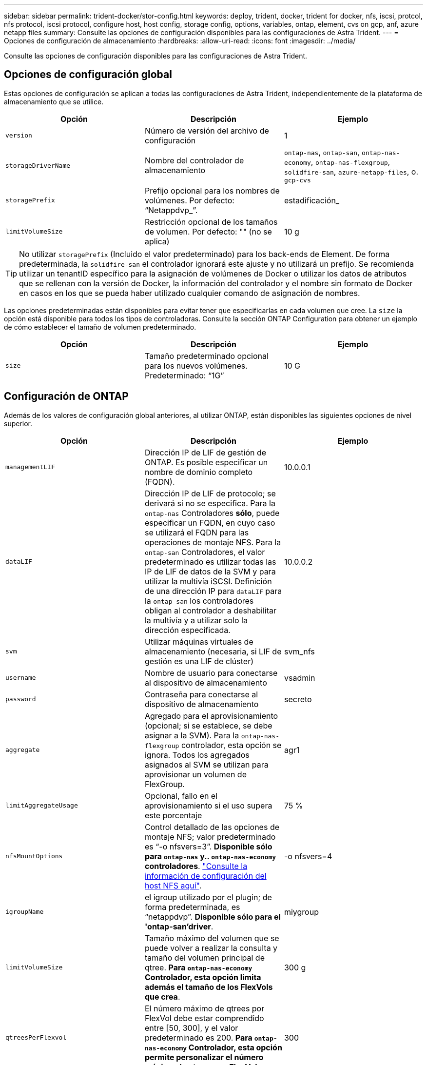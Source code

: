 ---
sidebar: sidebar 
permalink: trident-docker/stor-config.html 
keywords: deploy, trident, docker, trident for docker, nfs, iscsi, protcol, nfs protocol, iscsi protocol, configure host, host config, storage config, options, variables, ontap, element, cvs on gcp, anf, azure netapp files 
summary: Consulte las opciones de configuración disponibles para las configuraciones de Astra Trident. 
---
= Opciones de configuración de almacenamiento
:hardbreaks:
:allow-uri-read: 
:icons: font
:imagesdir: ../media/


[role="lead"]
Consulte las opciones de configuración disponibles para las configuraciones de Astra Trident.



== Opciones de configuración global

Estas opciones de configuración se aplican a todas las configuraciones de Astra Trident, independientemente de la plataforma de almacenamiento que se utilice.

[cols="3*"]
|===
| Opción | Descripción | Ejemplo 


| `version`  a| 
Número de versión del archivo de configuración
 a| 
1



| `storageDriverName`  a| 
Nombre del controlador de almacenamiento
 a| 
`ontap-nas`, `ontap-san`, `ontap-nas-economy`,
`ontap-nas-flexgroup`, `solidfire-san`, `azure-netapp-files`, o. `gcp-cvs`



| `storagePrefix`  a| 
Prefijo opcional para los nombres de volúmenes. Por defecto: “Netappdvp_”.
 a| 
estadificación_



| `limitVolumeSize`  a| 
Restricción opcional de los tamaños de volumen. Por defecto: "" (no se aplica)
 a| 
10 g

|===

TIP: No utilizar `storagePrefix` (Incluido el valor predeterminado) para los back-ends de Element. De forma predeterminada, la `solidfire-san` el controlador ignorará este ajuste y no utilizará un prefijo. Se recomienda utilizar un tenantID específico para la asignación de volúmenes de Docker o utilizar los datos de atributos que se rellenan con la versión de Docker, la información del controlador y el nombre sin formato de Docker en casos en los que se pueda haber utilizado cualquier comando de asignación de nombres.

Las opciones predeterminadas están disponibles para evitar tener que especificarlas en cada volumen que cree. La `size` la opción está disponible para todos los tipos de controladoras. Consulte la sección ONTAP Configuration para obtener un ejemplo de cómo establecer el tamaño de volumen predeterminado.

[cols="3*"]
|===
| Opción | Descripción | Ejemplo 


| `size`  a| 
Tamaño predeterminado opcional para los nuevos volúmenes. Predeterminado: “1G”
 a| 
10 G

|===


== Configuración de ONTAP

Además de los valores de configuración global anteriores, al utilizar ONTAP, están disponibles las siguientes opciones de nivel superior.

[cols="3*"]
|===
| Opción | Descripción | Ejemplo 


| `managementLIF`  a| 
Dirección IP de LIF de gestión de ONTAP. Es posible especificar un nombre de dominio completo (FQDN).
 a| 
10.0.0.1



| `dataLIF`  a| 
Dirección IP de LIF de protocolo; se derivará si no se especifica. Para la `ontap-nas` Controladores *sólo*, puede especificar un FQDN, en cuyo caso se utilizará el FQDN para las operaciones de montaje NFS. Para la `ontap-san` Controladores, el valor predeterminado es utilizar todas las IP de LIF de datos de la SVM y para utilizar la multivía iSCSI. Definición de una dirección IP para `dataLIF` para la `ontap-san` los controladores obligan al controlador a deshabilitar la multivía y a utilizar solo la dirección especificada.
 a| 
10.0.0.2



| `svm`  a| 
Utilizar máquinas virtuales de almacenamiento (necesaria, si LIF de gestión es una LIF de clúster)
 a| 
svm_nfs



| `username`  a| 
Nombre de usuario para conectarse al dispositivo de almacenamiento
 a| 
vsadmin



| `password`  a| 
Contraseña para conectarse al dispositivo de almacenamiento
 a| 
secreto



| `aggregate`  a| 
Agregado para el aprovisionamiento (opcional; si se establece, se debe asignar a la SVM). Para la `ontap-nas-flexgroup` controlador, esta opción se ignora. Todos los agregados asignados al SVM se utilizan para aprovisionar un volumen de FlexGroup.
 a| 
agr1



| `limitAggregateUsage`  a| 
Opcional, fallo en el aprovisionamiento si el uso supera este porcentaje
 a| 
75 %



| `nfsMountOptions`  a| 
Control detallado de las opciones de montaje NFS; valor predeterminado es “-o nfsvers=3”. *Disponible sólo para `ontap-nas` y.. `ontap-nas-economy` controladores*. https://www.netapp.com/pdf.html?item=/media/10720-tr-4067.pdf["Consulte la información de configuración del host NFS aquí"^].
 a| 
-o nfsvers=4



| `igroupName`  a| 
el igroup utilizado por el plugin; de forma predeterminada, es “netappdvp”. *Disponible sólo para el 'ontap-san'driver*.
 a| 
miygroup



| `limitVolumeSize`  a| 
Tamaño máximo del volumen que se puede volver a realizar la consulta y tamaño del volumen principal de qtree. *Para `ontap-nas-economy` Controlador, esta opción limita además el tamaño de los FlexVols que crea*.
 a| 
300 g



| `qtreesPerFlexvol`  a| 
El número máximo de qtrees por FlexVol debe estar comprendido entre [50, 300], y el valor predeterminado es 200. *Para `ontap-nas-economy` Controlador, esta opción permite personalizar el número máximo de qtrees por FlexVol*.
 a| 
300

|===
Las opciones predeterminadas están disponibles para evitar tener que especificarlas en cada volumen que cree:

[cols="3*"]
|===
| Opción | Descripción | Ejemplo 


| `spaceReserve`  a| 
Modo de reserva de espacio; “none” (thin provisioning) o “volume” (grueso)
 a| 
ninguno



| `snapshotPolicy`  a| 
Política de instantánea que se va a utilizar, el valor predeterminado es “none”.
 a| 
ninguno



| `snapshotReserve`  a| 
El porcentaje de reserva de instantánea, el valor predeterminado es “” para aceptar el valor predeterminado de ONTAP
 a| 
10



| `splitOnClone`  a| 
Dividir un clon de su padre en la creación, de manera predeterminada a “false”
 a| 
falso



| `encryption`  a| 
Permite el cifrado de volúmenes de NetApp (NVE) en el volumen nuevo; los valores predeterminados son `false`. Para usar esta opción, debe tener una licencia para NVE y habilitarse en el clúster.

Si NAE está habilitado en el back-end, cualquier volumen aprovisionado en Astra Trident estará habilitado para NAE.

Para obtener más información, consulte: link:../trident-reco/security-reco.html["Cómo funciona Astra Trident con NVE y NAE"].
 a| 
verdadero



| `unixPermissions`  a| 
Opción NAS para volúmenes NFS aprovisionados, de forma predeterminada, es “777”
 a| 
777



| `snapshotDir`  a| 
Opción NAS para acceder a `.snapshot` directorio, por defecto es “falso”
 a| 
verdadero



| `exportPolicy`  a| 
Opción NAS para que la directiva de exportación NFS se utilice, por defecto es “default”
 a| 
predeterminado



| `securityStyle`  a| 
Opción NAS para acceder al volumen NFS aprovisionado, de forma predeterminada, a “unix”
 a| 
mixto



| `fileSystemType`  a| 
Opción SAN para seleccionar el tipo de sistema de archivos, por defecto es “ext4”
 a| 
xfs



| `tieringPolicy`  a| 
La política de organización en niveles que se va a utilizar, el valor predeterminado es “ninguna”; “sólo snapshot” para la configuración SVM-DR anterior a ONTAP 9.5
 a| 
ninguno

|===


=== Opciones de escala

La `ontap-nas` y.. `ontap-san` Los controladores crean un ONTAP FlexVol para cada volumen Docker. ONTAP admite un máximo de 1000 FlexVols por nodo del clúster con un máximo de 12,000 FlexVols. Si los requisitos de su volumen de Docker se ajustan a esa limitación, el `ontap-nas` El controlador es la solución NAS preferida debido a las características adicionales que ofrece FlexVols, como las copias Snapshot granulares en Docker-volume y el clonado.

Si necesita más volúmenes de Docker de los que pueden alojar los límites de FlexVol, seleccione la `ontap-nas-economy` o la `ontap-san-economy` controlador.

La `ontap-nas-economy` El controlador crea volúmenes Docker como ONTAP Qtrees dentro de un pool de FlexVols gestionados automáticamente. Qtrees ofrece un escalado mucho mayor, hasta 100,000 por nodo de clúster y 2,400,000 por clúster, a expensas de algunas funciones. La `ontap-nas-economy` El controlador no admite el clonado o copias Snapshot granulares en volúmenes de Docker.


NOTE: La `ontap-nas-economy` Actualmente, Docker Swarm no admite el controlador, porque Swarm no orqueste la creación de volúmenes entre varios nodos.

La `ontap-san-economy` El controlador crea volúmenes Docker como LUN de ONTAP en un pool compartido de FlexVols gestionados automáticamente. De este modo, cada FlexVol no está restringido a solo un LUN y ofrece una mejor escalabilidad para cargas DE trabajo SAN. Según la cabina de almacenamiento, ONTAP admite hasta 16384 LUN por clúster. Dado que los volúmenes son LUN en el interior, este controlador admite copias Snapshot granulares en Docker y clonado de volúmenes.

Elija la `ontap-nas-flexgroup` controlador para aumentar el paralelismo con un único volumen que puede crecer hasta llegar a la gama de petabytes con miles de millones de archivos. Algunos casos de uso ideales para FlexGroups incluyen IA/ML/DL, Big Data y análisis, creación de software, streaming, repositorios de archivos, etc. Trident usa todos los agregados asignados a una SVM cuando se aprovisiona un volumen de FlexGroup. La compatibilidad con FlexGroup en Trident también tiene las siguientes consideraciones:

* Requiere ONTAP versión 9.2 o posterior.
* En el momento en el que se ha redactado este documento, FlexGroups solo admite NFS v3.
* Se recomienda habilitar los identificadores de NFSv3 de 64 bits para la SVM.
* El tamaño mínimo recomendado de FlexGroup es de 100 GB.
* No se admite la clonado en volúmenes de FlexGroup.


Para obtener información acerca de FlexGroups y las cargas de trabajo adecuadas para FlexGroups, consulte https://www.netapp.com/pdf.html?item=/media/12385-tr4571pdf.pdf["Prácticas recomendadas y guía de implementación de los volúmenes FlexGroup de NetApp"^].

Para obtener funciones avanzadas y obtener un enorme escalado en el mismo entorno, puede ejecutar varias instancias del complemento para volúmenes de Docker, utilizando una `ontap-nas` y otro uso `ontap-nas-economy`.



=== Archivos de configuración de ONTAP de ejemplo

*Ejemplo de NFS para `ontap-nas` controlador*

[listing]
----
{
    "version": 1,
    "storageDriverName": "ontap-nas",
    "managementLIF": "10.0.0.1",
    "dataLIF": "10.0.0.2",
    "svm": "svm_nfs",
    "username": "vsadmin",
    "password": "secret",
    "aggregate": "aggr1",
    "defaults": {
      "size": "10G",
      "spaceReserve": "none",
      "exportPolicy": "default"
    }
}
----
*Ejemplo de NFS para `ontap-nas-flexgroup` controlador*

[listing]
----
{
    "version": 1,
    "storageDriverName": "ontap-nas-flexgroup",
    "managementLIF": "10.0.0.1",
    "dataLIF": "10.0.0.2",
    "svm": "svm_nfs",
    "username": "vsadmin",
    "password": "secret",
    "defaults": {
      "size": "100G",
      "spaceReserve": "none",
      "exportPolicy": "default"
    }
}
----
*Ejemplo de NFS para `ontap-nas-economy` controlador*

[listing]
----
{
    "version": 1,
    "storageDriverName": "ontap-nas-economy",
    "managementLIF": "10.0.0.1",
    "dataLIF": "10.0.0.2",
    "svm": "svm_nfs",
    "username": "vsadmin",
    "password": "secret",
    "aggregate": "aggr1"
}
----
*Ejemplo de iSCSI para `ontap-san` controlador*

[listing]
----
{
    "version": 1,
    "storageDriverName": "ontap-san",
    "managementLIF": "10.0.0.1",
    "dataLIF": "10.0.0.3",
    "svm": "svm_iscsi",
    "username": "vsadmin",
    "password": "secret",
    "aggregate": "aggr1",
    "igroupName": "myigroup"
}
----
*Ejemplo de NFS para `ontap-san-economy` controlador*

[listing]
----
{
    "version": 1,
    "storageDriverName": "ontap-san-economy",
    "managementLIF": "10.0.0.1",
    "dataLIF": "10.0.0.3",
    "svm": "svm_iscsi_eco",
    "username": "vsadmin",
    "password": "secret",
    "aggregate": "aggr1",
    "igroupName": "myigroup"
}
----


== Configuración del software Element

Además de los valores de configuración global, cuando se utiliza el software Element (HCI/SolidFire de NetApp), existen estas opciones disponibles.

[cols="3*"]
|===
| Opción | Descripción | Ejemplo 


| `Endpoint`  a| 
\https://<login>:<password>@<mvip>/json-rpc/<element-version>
 a| 
\https://admin:admin@192.168.160.3/json-rpc/8.0



| `SVIP`  a| 
Puerto y dirección IP de iSCSI
 a| 
10.0.0.7:3260



| `TenantName`  a| 
Debe utilizar el inquilino SolidFireF (creado si no encontrado)
 a| 
“docker”



| `InitiatorIFace`  a| 
Especifique la interfaz cuando restrinja el tráfico de iSCSI a una interfaz no predeterminada
 a| 
“predeterminado”



| `Types`  a| 
Especificaciones de calidad de servicio
 a| 
Vea el ejemplo siguiente



| `LegacyNamePrefix`  a| 
Prefijo para instalaciones actualizadas de Trident. Si utilizó una versión de Trident anterior a la 1.3.2 y realiza una actualización con volúmenes existentes, deberá establecer este valor para acceder a los volúmenes antiguos que se asignaron mediante el método volume-name.
 a| 
“netappdvp-”

|===
La `solidfire-san` El controlador no es compatible con Docker Swarm.



=== Ejemplo del archivo de configuración del software Element

[listing]
----
{
    "version": 1,
    "storageDriverName": "solidfire-san",
    "Endpoint": "https://admin:admin@192.168.160.3/json-rpc/8.0",
    "SVIP": "10.0.0.7:3260",
    "TenantName": "docker",
    "InitiatorIFace": "default",
    "Types": [
        {
            "Type": "Bronze",
            "Qos": {
                "minIOPS": 1000,
                "maxIOPS": 2000,
                "burstIOPS": 4000
            }
        },
        {
            "Type": "Silver",
            "Qos": {
                "minIOPS": 4000,
                "maxIOPS": 6000,
                "burstIOPS": 8000
            }
        },
        {
            "Type": "Gold",
            "Qos": {
                "minIOPS": 6000,
                "maxIOPS": 8000,
                "burstIOPS": 10000
            }
        }
    ]
}
----


== Cloud Volumes Service (CVS) en configuración de GCP

Astra Trident admite volúmenes con el tipo de servicio CVS predeterminado https://cloud.google.com/architecture/partners/netapp-cloud-volumes/service-types["GCP"^]. Astra Trident no admite volúmenes CVS inferiores a 100 GIB independientemente del mínimo permitido por el tipo de servicio CVS. Por lo tanto, Trident crea automáticamente un volumen de 100 GIB si el volumen solicitado es menor que el tamaño mínimo.

Además de los valores de configuración globales, cuando se usa CVS en GCP, estas opciones están disponibles.

[cols="3*"]
|===
| Opción | Descripción | Ejemplo 


| `apiRegion`  a| 
Región de la cuenta CVS (obligatoria). Es la región de GCP en la que este back-end aprovisiona volúmenes.
 a| 
“ee.uu.-west2”



| `projectNumber`  a| 
Número de proyecto de GCP (obligatorio). Se puede encontrar en la pantalla de inicio del portal web de GCP.
 a| 
“123456789012”



| `hostProjectNumber`  a| 
Número de proyecto de host VPC compartido de GCP (necesario si se utiliza un VPC compartido)
 a| 
“098765432109”



| `apiKey`  a| 
Clave de API para la cuenta de servicio de GCP con el rol CVS admin (obligatorio). Es el contenido con formato JSON del archivo de clave privada de una cuenta de servicio GCP (copiado literal en el archivo de configuración de back-end). La cuenta de servicio debe tener el rol netappcloudVolumes.admin.
 a| 
(contenido del archivo de claves privadas)



| `secretKey`  a| 
Clave secreta de cuenta CVS (requerida). Se puede encontrar en el portal web CVS en Configuración de cuentas > acceso API.
 a| 
“predeterminado”



| `proxyURL`  a| 
URL de proxy si se requiere servidor proxy para conectarse a la cuenta CVS. El servidor proxy puede ser un proxy HTTP o HTTPS. En caso de proxy HTTPS, se omite la validación de certificados para permitir el uso de certificados autofirmados en el servidor proxy. *Los servidores proxy con autenticación activada no son compatibles*.
 a| 
“http://proxy-server-hostname/”



| `nfsMountOptions`  a| 
Opciones de montaje NFS; valores predeterminados en “-o nfsvers=3”
 a| 
“nfsvers=3,proto=tcp,timeo=600”



| `serviceLevel`  a| 
Nivel de rendimiento (estándar, premium, extremo), por defecto es "estándar"
 a| 
“premium”



| `network`  a| 
Red GCP utilizada para volúmenes CVS, por defecto es “default”
 a| 
“predeterminado”

|===

NOTE: Si utiliza una red VPC compartida, debe especificar ambos `projectNumber` y.. `hostProjectNumber`. En ese caso, `projectNumber` es el proyecto de servicio y. `hostProjectNumber` es el proyecto anfitrión.

Cuando se usa CVS en GCP, estos ajustes predeterminados de opciones de volumen están disponibles.

[cols="3*"]
|===
| Opción | Descripción | Ejemplo 


| `exportRule`  a| 
Lista de acceso NFS (direcciones y/o subredes CIDR), la configuración predeterminada es “0.0.0.0/0”
 a| 
“10.0.1.0/24,10.0.2.100”



| `snapshotDir`  a| 
Controla la visibilidad de `.snapshot` directorio
 a| 
“falso”



| `snapshotReserve`  a| 
Porcentaje de reserva de instantánea, el valor predeterminado es “” para aceptar el valor predeterminado de CVS de 0
 a| 
“10”



| `size`  a| 
Tamaño del volumen, predeterminado en “100 GIB”
 a| 
“10T”

|===


=== Ejemplo de CVS en el archivo de configuración de GCP

[listing]
----
{
    "version": 1,
    "storageDriverName": "gcp-cvs",
    "projectNumber": "012345678901",
    "apiRegion": "us-west2",
    "apiKey": {
        "type": "service_account",
        "project_id": "my-gcp-project",
        "private_key_id": "1234567890123456789012345678901234567890",
        "private_key": "-----BEGIN PRIVATE KEY-----\nznHczZsrrtHisIsAbOguSaPIKeyAZNchRAGzlzZE4jK3bl/qp8B4Kws8zX5ojY9m\nznHczZsrrtHisIsAbOguSaPIKeyAZNchRAGzlzZE4jK3bl/qp8B4Kws8zX5ojY9m\nznHczZsrrtHisIsAbOguSaPIKeyAZNchRAGzlzZE4jK3bl/qp8B4Kws8zX5ojY9m\nznHczZsrrtHisIsAbOguSaPIKeyAZNchRAGzlzZE4jK3bl/qp8B4Kws8zX5ojY9m\nznHczZsrrtHisIsAbOguSaPIKeyAZNchRAGzlzZE4jK3bl/qp8B4Kws8zX5ojY9m\nznHczZsrrtHisIsAbOguSaPIKeyAZNchRAGzlzZE4jK3bl/qp8B4Kws8zX5ojY9m\nznHczZsrrtHisIsAbOguSaPIKeyAZNchRAGzlzZE4jK3bl/qp8B4Kws8zX5ojY9m\nznHczZsrrtHisIsAbOguSaPIKeyAZNchRAGzlzZE4jK3bl/qp8B4Kws8zX5ojY9m\nznHczZsrrtHisIsAbOguSaPIKeyAZNchRAGzlzZE4jK3bl/qp8B4Kws8zX5ojY9m\nznHczZsrrtHisIsAbOguSaPIKeyAZNchRAGzlzZE4jK3bl/qp8B4Kws8zX5ojY9m\nznHczZsrrtHisIsAbOguSaPIKeyAZNchRAGzlzZE4jK3bl/qp8B4Kws8zX5ojY9m\nznHczZsrrtHisIsAbOguSaPIKeyAZNchRAGzlzZE4jK3bl/qp8B4Kws8zX5ojY9m\nznHczZsrrtHisIsAbOguSaPIKeyAZNchRAGzlzZE4jK3bl/qp8B4Kws8zX5ojY9m\nznHczZsrrtHisIsAbOguSaPIKeyAZNchRAGzlzZE4jK3bl/qp8B4Kws8zX5ojY9m\nznHczZsrrtHisIsAbOguSaPIKeyAZNchRAGzlzZE4jK3bl/qp8B4Kws8zX5ojY9m\nznHczZsrrtHisIsAbOguSaPIKeyAZNchRAGzlzZE4jK3bl/qp8B4Kws8zX5ojY9m\nznHczZsrrtHisIsAbOguSaPIKeyAZNchRAGzlzZE4jK3bl/qp8B4Kws8zX5ojY9m\nznHczZsrrtHisIsAbOguSaPIKeyAZNchRAGzlzZE4jK3bl/qp8B4Kws8zX5ojY9m\nznHczZsrrtHisIsAbOguSaPIKeyAZNchRAGzlzZE4jK3bl/qp8B4Kws8zX5ojY9m\nznHczZsrrtHisIsAbOguSaPIKeyAZNchRAGzlzZE4jK3bl/qp8B4Kws8zX5ojY9m\nznHczZsrrtHisIsAbOguSaPIKeyAZNchRAGzlzZE4jK3bl/qp8B4Kws8zX5ojY9m\nznHczZsrrtHisIsAbOguSaPIKeyAZNchRAGzlzZE4jK3bl/qp8B4Kws8zX5ojY9m\nznHczZsrrtHisIsAbOguSaPIKeyAZNchRAGzlzZE4jK3bl/qp8B4Kws8zX5ojY9m\nznHczZsrrtHisIsAbOguSaPIKeyAZNchRAGzlzZE4jK3bl/qp8B4Kws8zX5ojY9m\nznHczZsrrtHisIsAbOguSaPIKeyAZNchRAGzlzZE4jK3bl/qp8B4Kws8zX5ojY9m\nXsYg6gyxy4zq7OlwWgLwGa==\n-----END PRIVATE KEY-----\n",
        "client_email": "cloudvolumes-admin-sa@my-gcp-project.iam.gserviceaccount.com",
        "client_id": "123456789012345678901",
        "auth_uri": "https://accounts.google.com/o/oauth2/auth",
        "token_uri": "https://oauth2.googleapis.com/token",
        "auth_provider_x509_cert_url": "https://www.googleapis.com/oauth2/v1/certs",
        "client_x509_cert_url": "https://www.googleapis.com/robot/v1/metadata/x509/cloudvolumes-admin-sa%40my-gcp-project.iam.gserviceaccount.com"
    },
    "proxyURL": "http://proxy-server-hostname/"
}
----


== Configuración de Azure NetApp Files

Para configurar y utilizar un https://azure.microsoft.com/en-us/services/netapp/["Azure NetApp Files"^] back-end, necesitará lo siguiente:

* `subscriptionID` Desde una suscripción de Azure con Azure NetApp Files habilitado
* `tenantID`, `clientID`, y. `clientSecret` desde una https://docs.microsoft.com/en-us/azure/active-directory/develop/howto-create-service-principal-portal["Registro de aplicaciones"^] En Azure Active Directory con permisos suficientes para el servicio Azure NetApp Files
* Ubicación de Azure que contiene al menos una https://docs.microsoft.com/en-us/azure/azure-netapp-files/azure-netapp-files-delegate-subnet["subred delegada"^]



TIP: Si está utilizando Azure NetApp Files por primera vez o en una nueva ubicación, se requiere alguna configuración inicial que el https://docs.microsoft.com/en-us/azure/azure-netapp-files/azure-netapp-files-quickstart-set-up-account-create-volumes?tabs=azure-portal["guía de inicio rápido"^] le guiará por él.


NOTE: Astra Trident 21.04.0 y versiones anteriores no admiten pools de capacidad QoS manuales.

[cols="3*"]
|===
| Opción | Descripción | Predeterminado 


| `version`  a| 
Siempre 1
 a| 



| `storageDriverName`  a| 
“azure-netapp-files”
 a| 



| `backendName`  a| 
Nombre personalizado para el back-end de almacenamiento
 a| 
Nombre del controlador + “_” + caracteres aleatorios



| `subscriptionID`  a| 
El ID de suscripción de su suscripción de Azure
 a| 



| `tenantID`  a| 
El ID de inquilino de un registro de aplicación
 a| 



| `clientID`  a| 
El ID de cliente de un registro de aplicación
 a| 



| `clientSecret`  a| 
El secreto de cliente de un registro de aplicaciones
 a| 



| `serviceLevel`  a| 
Uno de "Estándar", "Premium" o "Ultra"
 a| 
“” (aleatorio)



| `location`  a| 
Nombre de la ubicación de Azure se crearán nuevos volúmenes en
 a| 
“” (aleatorio)



| `virtualNetwork`  a| 
Nombre de una red virtual con una subred delegada
 a| 
“” (aleatorio)



| `subnet`  a| 
Nombre de una subred delegada a. `Microsoft.Netapp/volumes`
 a| 
“” (aleatorio)



| `nfsMountOptions`  a| 
Control preciso de las opciones de montaje NFS
 a| 
“-o nfsvers=3”



| `limitVolumeSize`  a| 
Error en el aprovisionamiento si el tamaño del volumen solicitado es superior a este valor
 a| 
“” (no se aplica de forma predeterminada)

|===

NOTE: El servicio Azure NetApp Files no admite volúmenes con un tamaño inferior a 100 GB. Para que sea más fácil poner en marcha aplicaciones, Trident crea automáticamente volúmenes de 100 GB si se solicita un volumen más pequeño.

Puede controlar cómo se aprovisiona cada volumen de forma predeterminada mediante estas opciones de una sección especial de la configuración.

[cols="3*"]
|===
| Opción | Descripción | Predeterminado 


| `exportRule`  a| 
Las reglas de exportación de los nuevos volúmenes. Debe ser una lista separada por comas con cualquier combinación de direcciones IPv4 o subredes IPv4 en notación CIDR.
 a| 
“0.0.0.0/0”



| `snapshotDir`  a| 
Controla la visibilidad de `.snapshot` directorio
 a| 
“falso”



| `size`  a| 
El tamaño predeterminado de los volúmenes nuevos
 a| 
“100 G”

|===


=== Configuraciones de Azure NetApp Files de ejemplo

* Ejemplo 1: Configuración mínima de back-end para Azure-netapp-files*

Ésta es la configuración mínima absoluta del back-end. Con esta configuración, Trident descubrirá todas sus cuentas de NetApp, pools de capacidad y subredes delegadas en ANF en cada ubicación del mundo y colocará nuevos volúmenes en una de ellas de forma aleatoria.

Esta configuración es útil cuando acaba de empezar con ANF y probar cosas, pero en la práctica, va a querer proporcionar un ámbito adicional para los volúmenes que se proporcionan para asegurarse de que tienen las características que desea y terminan en una red cercana a la informática que la utiliza. Consulte los ejemplos siguientes para obtener más información.

[listing]
----
{
    "version": 1,
    "storageDriverName": "azure-netapp-files",
    "subscriptionID": "9f87c765-4774-fake-ae98-a721add45451",
    "tenantID": "68e4f836-edc1-fake-bff9-b2d865ee56cf",
    "clientID": "dd043f63-bf8e-fake-8076-8de91e5713aa",
    "clientSecret": "SECRET"
}
----
*Ejemplo 2: Una única ubicación y nivel de servicio específico para Azure-netapp-files*

Esta configuración de back-end coloca volúmenes en la ubicación “este” de Azure en un pool de capacidad “Premium”. Trident descubre automáticamente todas las subredes delegadas en ANF en esa ubicación y colocará un nuevo volumen en uno de ellos de forma aleatoria.

[listing]
----
{
    "version": 1,
    "storageDriverName": "azure-netapp-files",
    "subscriptionID": "9f87c765-4774-fake-ae98-a721add45451",
    "tenantID": "68e4f836-edc1-fake-bff9-b2d865ee56cf",
    "clientID": "dd043f63-bf8e-fake-8076-8de91e5713aa",
    "clientSecret": "SECRET",
    "location": "eastus",
    "serviceLevel": "Premium"
}
----
* Ejemplo 3: Configuración avanzada para Azure-netapp-files*

Esta configuración de back-end reduce aún más el alcance de la ubicación de volúmenes en una única subred y también modifica algunos valores predeterminados de aprovisionamiento de volúmenes.

[listing]
----
{
    "version": 1,
    "storageDriverName": "azure-netapp-files",
    "subscriptionID": "9f87c765-4774-fake-ae98-a721add45451",
    "tenantID": "68e4f836-edc1-fake-bff9-b2d865ee56cf",
    "clientID": "dd043f63-bf8e-fake-8076-8de91e5713aa",
    "clientSecret": "SECRET",
    "location": "eastus",
    "serviceLevel": "Premium",
    "virtualNetwork": "my-virtual-network",
    "subnet": "my-subnet",
    "nfsMountOptions": "nfsvers=3,proto=tcp,timeo=600",
    "limitVolumeSize": "500Gi",
    "defaults": {
        "exportRule": "10.0.0.0/24,10.0.1.0/24,10.0.2.100",
        "size": "200Gi"
    }
}
----
* Ejemplo 4: Pools de almacenamiento virtual con Azure-netapp-files*

Esta configuración del back-end define varios link:../trident-concepts/virtual-storage-pool.html["pools de almacenamiento"^] en un solo archivo. Esto resulta útil cuando hay varios pools de capacidad que admiten diferentes niveles de servicio y desea crear clases de almacenamiento en Kubernetes que representan estos.

Esto apenas se rascan la superficie del poder de los pools de almacenamiento virtual y sus etiquetas.

[listing]
----
{
    "version": 1,
    "storageDriverName": "azure-netapp-files",
    "subscriptionID": "9f87c765-4774-fake-ae98-a721add45451",
    "tenantID": "68e4f836-edc1-fake-bff9-b2d865ee56cf",
    "clientID": "dd043f63-bf8e-fake-8076-8de91e5713aa",
    "clientSecret": "SECRET",
    "nfsMountOptions": "nfsvers=3,proto=tcp,timeo=600",
    "labels": {
        "cloud": "azure"
    },
    "location": "eastus",

    "storage": [
        {
            "labels": {
                "performance": "gold"
            },
            "serviceLevel": "Ultra"
        },
        {
            "labels": {
                "performance": "silver"
            },
            "serviceLevel": "Premium"
        },
        {
            "labels": {
                "performance": "bronze"
            },
            "serviceLevel": "Standard",
        }
    ]
}
----